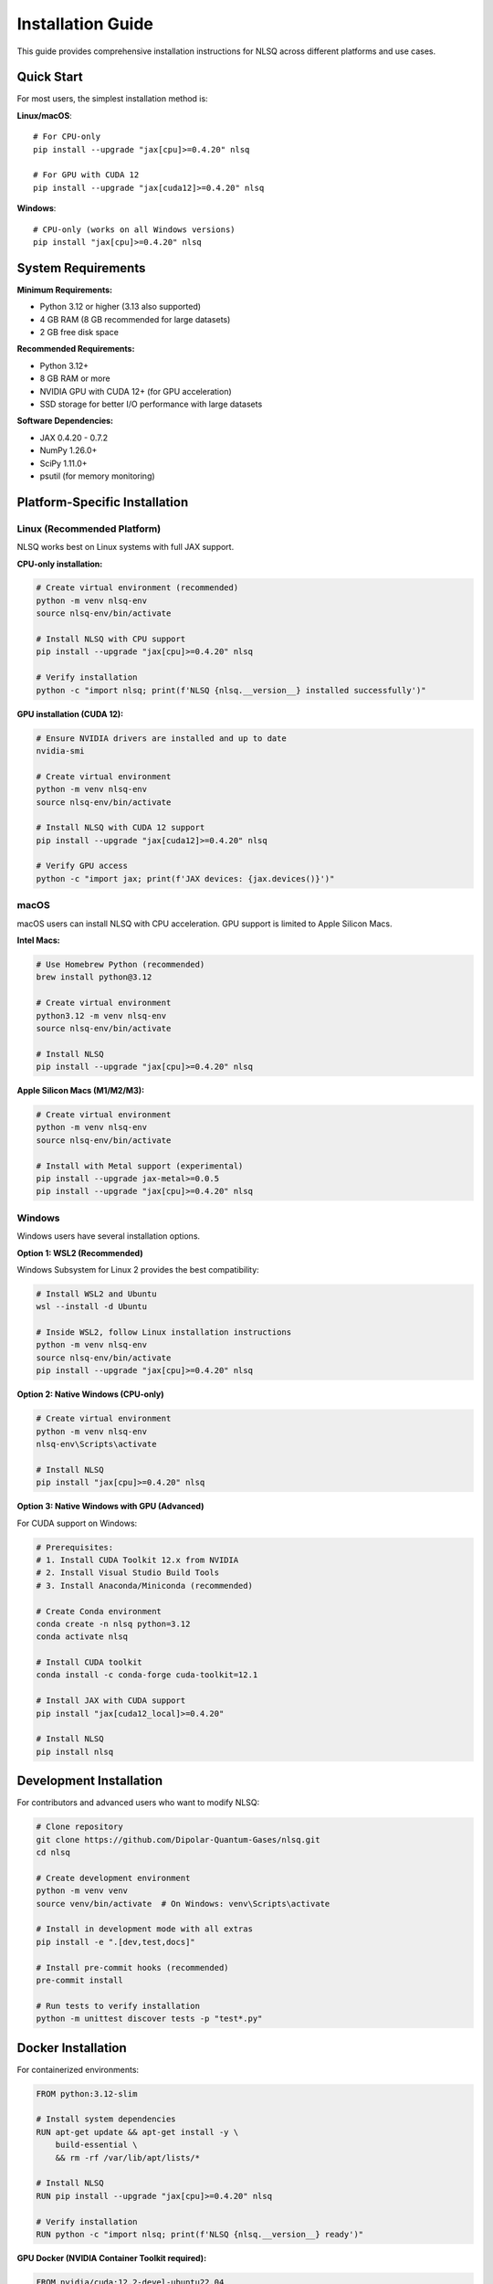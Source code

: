 Installation Guide
==================

This guide provides comprehensive installation instructions for NLSQ across different platforms and use cases.

Quick Start
-----------

For most users, the simplest installation method is:

**Linux/macOS**::

    # For CPU-only
    pip install --upgrade "jax[cpu]>=0.4.20" nlsq

    # For GPU with CUDA 12
    pip install --upgrade "jax[cuda12]>=0.4.20" nlsq

**Windows**::

    # CPU-only (works on all Windows versions)
    pip install "jax[cpu]>=0.4.20" nlsq

System Requirements
-------------------

**Minimum Requirements:**

- Python 3.12 or higher (3.13 also supported)
- 4 GB RAM (8 GB recommended for large datasets)
- 2 GB free disk space

**Recommended Requirements:**

- Python 3.12+
- 8 GB RAM or more
- NVIDIA GPU with CUDA 12+ (for GPU acceleration)
- SSD storage for better I/O performance with large datasets

**Software Dependencies:**

- JAX 0.4.20 - 0.7.2
- NumPy 1.26.0+
- SciPy 1.11.0+
- psutil (for memory monitoring)

Platform-Specific Installation
-------------------------------

Linux (Recommended Platform)
~~~~~~~~~~~~~~~~~~~~~~~~~~~~~

NLSQ works best on Linux systems with full JAX support.

**CPU-only installation:**

.. code-block:: bash

    # Create virtual environment (recommended)
    python -m venv nlsq-env
    source nlsq-env/bin/activate

    # Install NLSQ with CPU support
    pip install --upgrade "jax[cpu]>=0.4.20" nlsq

    # Verify installation
    python -c "import nlsq; print(f'NLSQ {nlsq.__version__} installed successfully')"

**GPU installation (CUDA 12):**

.. code-block:: bash

    # Ensure NVIDIA drivers are installed and up to date
    nvidia-smi

    # Create virtual environment
    python -m venv nlsq-env
    source nlsq-env/bin/activate

    # Install NLSQ with CUDA 12 support
    pip install --upgrade "jax[cuda12]>=0.4.20" nlsq

    # Verify GPU access
    python -c "import jax; print(f'JAX devices: {jax.devices()}')"

macOS
~~~~~

macOS users can install NLSQ with CPU acceleration. GPU support is limited to Apple Silicon Macs.

**Intel Macs:**

.. code-block:: bash

    # Use Homebrew Python (recommended)
    brew install python@3.12

    # Create virtual environment
    python3.12 -m venv nlsq-env
    source nlsq-env/bin/activate

    # Install NLSQ
    pip install --upgrade "jax[cpu]>=0.4.20" nlsq

**Apple Silicon Macs (M1/M2/M3):**

.. code-block:: bash

    # Create virtual environment
    python -m venv nlsq-env
    source nlsq-env/bin/activate

    # Install with Metal support (experimental)
    pip install --upgrade jax-metal>=0.0.5
    pip install --upgrade "jax[cpu]>=0.4.20" nlsq

Windows
~~~~~~~

Windows users have several installation options.

**Option 1: WSL2 (Recommended)**

Windows Subsystem for Linux 2 provides the best compatibility:

.. code-block:: bash

    # Install WSL2 and Ubuntu
    wsl --install -d Ubuntu

    # Inside WSL2, follow Linux installation instructions
    python -m venv nlsq-env
    source nlsq-env/bin/activate
    pip install --upgrade "jax[cpu]>=0.4.20" nlsq

**Option 2: Native Windows (CPU-only)**

.. code-block:: bash

    # Create virtual environment
    python -m venv nlsq-env
    nlsq-env\Scripts\activate

    # Install NLSQ
    pip install "jax[cpu]>=0.4.20" nlsq

**Option 3: Native Windows with GPU (Advanced)**

For CUDA support on Windows:

.. code-block:: bash

    # Prerequisites:
    # 1. Install CUDA Toolkit 12.x from NVIDIA
    # 2. Install Visual Studio Build Tools
    # 3. Install Anaconda/Miniconda (recommended)

    # Create Conda environment
    conda create -n nlsq python=3.12
    conda activate nlsq

    # Install CUDA toolkit
    conda install -c conda-forge cuda-toolkit=12.1

    # Install JAX with CUDA support
    pip install "jax[cuda12_local]>=0.4.20"

    # Install NLSQ
    pip install nlsq

Development Installation
------------------------

For contributors and advanced users who want to modify NLSQ:

.. code-block:: bash

    # Clone repository
    git clone https://github.com/Dipolar-Quantum-Gases/nlsq.git
    cd nlsq

    # Create development environment
    python -m venv venv
    source venv/bin/activate  # On Windows: venv\Scripts\activate

    # Install in development mode with all extras
    pip install -e ".[dev,test,docs]"

    # Install pre-commit hooks (recommended)
    pre-commit install

    # Run tests to verify installation
    python -m unittest discover tests -p "test*.py"

Docker Installation
-------------------

For containerized environments:

.. code-block:: dockerfile

    FROM python:3.12-slim

    # Install system dependencies
    RUN apt-get update && apt-get install -y \
        build-essential \
        && rm -rf /var/lib/apt/lists/*

    # Install NLSQ
    RUN pip install --upgrade "jax[cpu]>=0.4.20" nlsq

    # Verify installation
    RUN python -c "import nlsq; print(f'NLSQ {nlsq.__version__} ready')"

**GPU Docker (NVIDIA Container Toolkit required):**

.. code-block:: dockerfile

    FROM nvidia/cuda:12.2-devel-ubuntu22.04

    # Install Python
    RUN apt-get update && apt-get install -y \
        python3.12 \
        python3.12-pip \
        python3.12-venv \
        && rm -rf /var/lib/apt/lists/*

    # Install NLSQ with CUDA support
    RUN pip3.12 install --upgrade "jax[cuda12]>=0.4.20" nlsq

Verification and Testing
------------------------

After installation, verify NLSQ is working correctly:

.. code-block:: python

    import numpy as np
    import jax
    from nlsq import CurveFit, curve_fit_large

    # Check NLSQ version
    import nlsq
    print(f"NLSQ version: {nlsq.__version__}")

    # Check JAX devices
    print(f"JAX devices: {jax.devices()}")

    # Test basic functionality
    def linear(x, m, b):
        return m * x + b

    x = np.linspace(0, 10, 100)
    y = 2 * x + 1 + 0.1 * np.random.normal(size=len(x))

    cf = CurveFit()
    popt, pcov = cf.curve_fit(linear, x, y)
    print(f"Fitted parameters: m={popt[0]:.2f}, b={popt[1]:.2f}")

    # Test large dataset function
    popt2, pcov2 = curve_fit_large(linear, x, y)
    print("Large dataset fitting: OK")

    print("Installation verification complete!")

Performance Testing
~~~~~~~~~~~~~~~~~~~

Test GPU acceleration (if available):

.. code-block:: python

    import time
    import numpy as np
    import jax.numpy as jnp
    from nlsq import CurveFit

    # Generate large dataset
    n_points = 1_000_000
    x = np.linspace(0, 10, n_points)
    y = 2.5 * np.exp(-0.5 * x) + np.random.normal(0, 0.1, n_points)

    def exponential(x, a, b):
        return a * jnp.exp(-b * x)

    cf = CurveFit()

    # Time the fit
    start = time.time()
    popt, pcov = cf.curve_fit(exponential, x, y, p0=[2.0, 0.4])
    duration = time.time() - start

    print(f"Fitted {n_points:,} points in {duration:.2f} seconds")
    print(f"Parameters: a={popt[0]:.3f}, b={popt[1]:.3f}")

Troubleshooting
---------------

Common Issues and Solutions
~~~~~~~~~~~~~~~~~~~~~~~~~~~

**Import Error: "No module named 'jax'"**

.. code-block:: bash

    # Install JAX explicitly
    pip install --upgrade "jax>=0.4.20"

**CUDA Not Found Error**

.. code-block:: bash

    # Check CUDA installation
    nvcc --version
    nvidia-smi

    # Reinstall JAX with CUDA support
    pip install --upgrade --force-reinstall "jax[cuda12]>=0.4.20"

**Memory Error with Large Datasets**

.. code-block:: python

    # Use curve_fit_large with memory limit
    from nlsq import curve_fit_large

    popt, pcov = curve_fit_large(
        func, x, y,
        memory_limit_gb=4.0,  # Adjust to your system
        show_progress=True
    )

**Windows Installation Issues**

1. Ensure you have Visual Studio Build Tools installed
2. Use Anaconda/Miniconda for better dependency management
3. Consider using WSL2 for full Linux compatibility

**macOS Permission Issues**

.. code-block:: bash

    # Use --user flag if needed
    pip install --user "jax[cpu]>=0.4.20" nlsq

Getting Help
~~~~~~~~~~~~

If you encounter issues:

1. Check the `GitHub Issues <https://github.com/Dipolar-Quantum-Gases/nlsq/issues>`_
2. Review the `JAX installation guide <https://jax.readthedocs.io/en/latest/installation.html>`_
3. Ask questions in `GitHub Discussions <https://github.com/Dipolar-Quantum-Gases/nlsq/discussions>`_

Version Compatibility
----------------------

NLSQ is tested with the following version combinations:

**Python Versions:**

- Python 3.12 (recommended)
- Python 3.13 (supported)

**JAX Versions:**

- JAX 0.4.20 - 0.4.35 (stable)
- JAX 0.5.0 - 0.6.0 (stable)
- JAX 0.7.0 - 0.7.2 (latest)

**Operating Systems:**

- Ubuntu 20.04+ (primary testing)
- CentOS/RHEL 8+ (supported)
- macOS 12+ (supported)
- Windows 10/11 (limited testing)

For the most current compatibility information, see the project's CI configuration on GitHub.